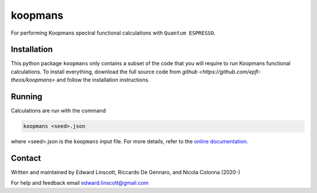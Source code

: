 ========
koopmans
========

| |GH Actions| |Coverage Status| |GPL License| |Documentation Status|

For performing Koopmans spectral functional calculations with ``Quantum ESPRESSO``.

Installation
------------

This python package ``koopmans`` only contains a subset of the code that you will require to run Koopmans functional calculations. To install everything, download the full source code from `github <https://github.com/epfl-theos/koopmans>` and follow the installation instructions.

Running
-------
Calculations are run with the command

.. code-block:: bash

   koopmans <seed>.json

where <seed>.json is the ``koopmans`` input file. For more details, refer to the `online documentation <https://koopmans-functionals.org>`_.

Contact
-------
Written and maintained by Edward Linscott, Riccardo De Gennaro, and Nicola Colonna (2020-)

For help and feedback email edward.linscott@gmail.com

.. |GH Actions| image:: https://img.shields.io/github/workflow/status/epfl-theos/koopmans/Run%20tests/master?label=master&logo=github
   :target: https://github.com/epfl-theos/koopmans/actions?query=branch%3Amaster
.. |Coverage Status| image:: https://img.shields.io/codecov/c/gh/epfl-theos/koopmans/master?logo=codecov
   :target: https://codecov.io/gh/epfl-theos/koopmans
.. |GPL License| image:: https://img.shields.io/badge/license-GPL-blue
   :target: https://github.com/epfl-theos/koopmans/blob/master/LICENSE
.. |Documentation Status| image:: https://readthedocs.org/projects/koopmans/badge/?version=latest
   :target: https://koopmans-functionals.org/en/latest/?badge=latest
   :alt: Documentation Status

